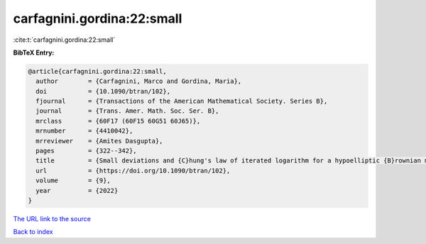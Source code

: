 carfagnini.gordina:22:small
===========================

:cite:t:`carfagnini.gordina:22:small`

**BibTeX Entry:**

.. code-block:: bibtex

   @article{carfagnini.gordina:22:small,
     author        = {Carfagnini, Marco and Gordina, Maria},
     doi           = {10.1090/btran/102},
     fjournal      = {Transactions of the American Mathematical Society. Series B},
     journal       = {Trans. Amer. Math. Soc. Ser. B},
     mrclass       = {60F17 (60F15 60G51 60J65)},
     mrnumber      = {4410042},
     mrreviewer    = {Amites Dasgupta},
     pages         = {322--342},
     title         = {Small deviations and {C}hung's law of iterated logarithm for a hypoelliptic {B}rownian motion on the {H}eisenberg group},
     url           = {https://doi.org/10.1090/btran/102},
     volume        = {9},
     year          = {2022}
   }

`The URL link to the source <https://doi.org/10.1090/btran/102>`__


`Back to index <../By-Cite-Keys.html>`__

